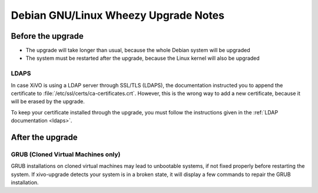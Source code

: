 *************************************
Debian GNU/Linux Wheezy Upgrade Notes
*************************************

Before the upgrade
==================

* The upgrade will take longer than usual, because the whole Debian system will be upgraded
* The system must be restarted after the upgrade, because the Linux kernel will also be upgraded

LDAPS
-----

In case XiVO is using a LDAP server through SSL/TLS (LDAPS), the documentation instructed you to
append the certificate to :file:`/etc/ssl/certs/ca-certificates.crt`. However, this is the wrong way
to add a new certificate, because it will be erased by the upgrade.

To keep your certificate installed through the upgrade, you must follow the instructions given in
the :ref:`LDAP documentation <ldaps>`.


After the upgrade
=================

GRUB (Cloned Virtual Machines only)
-----------------------------------

GRUB installations on cloned virtual machines may lead to unbootable systems, if not fixed properly
before restarting the system. If xivo-upgrade detects your system is in a broken state, it will
display a few commands to repair the GRUB installation.
